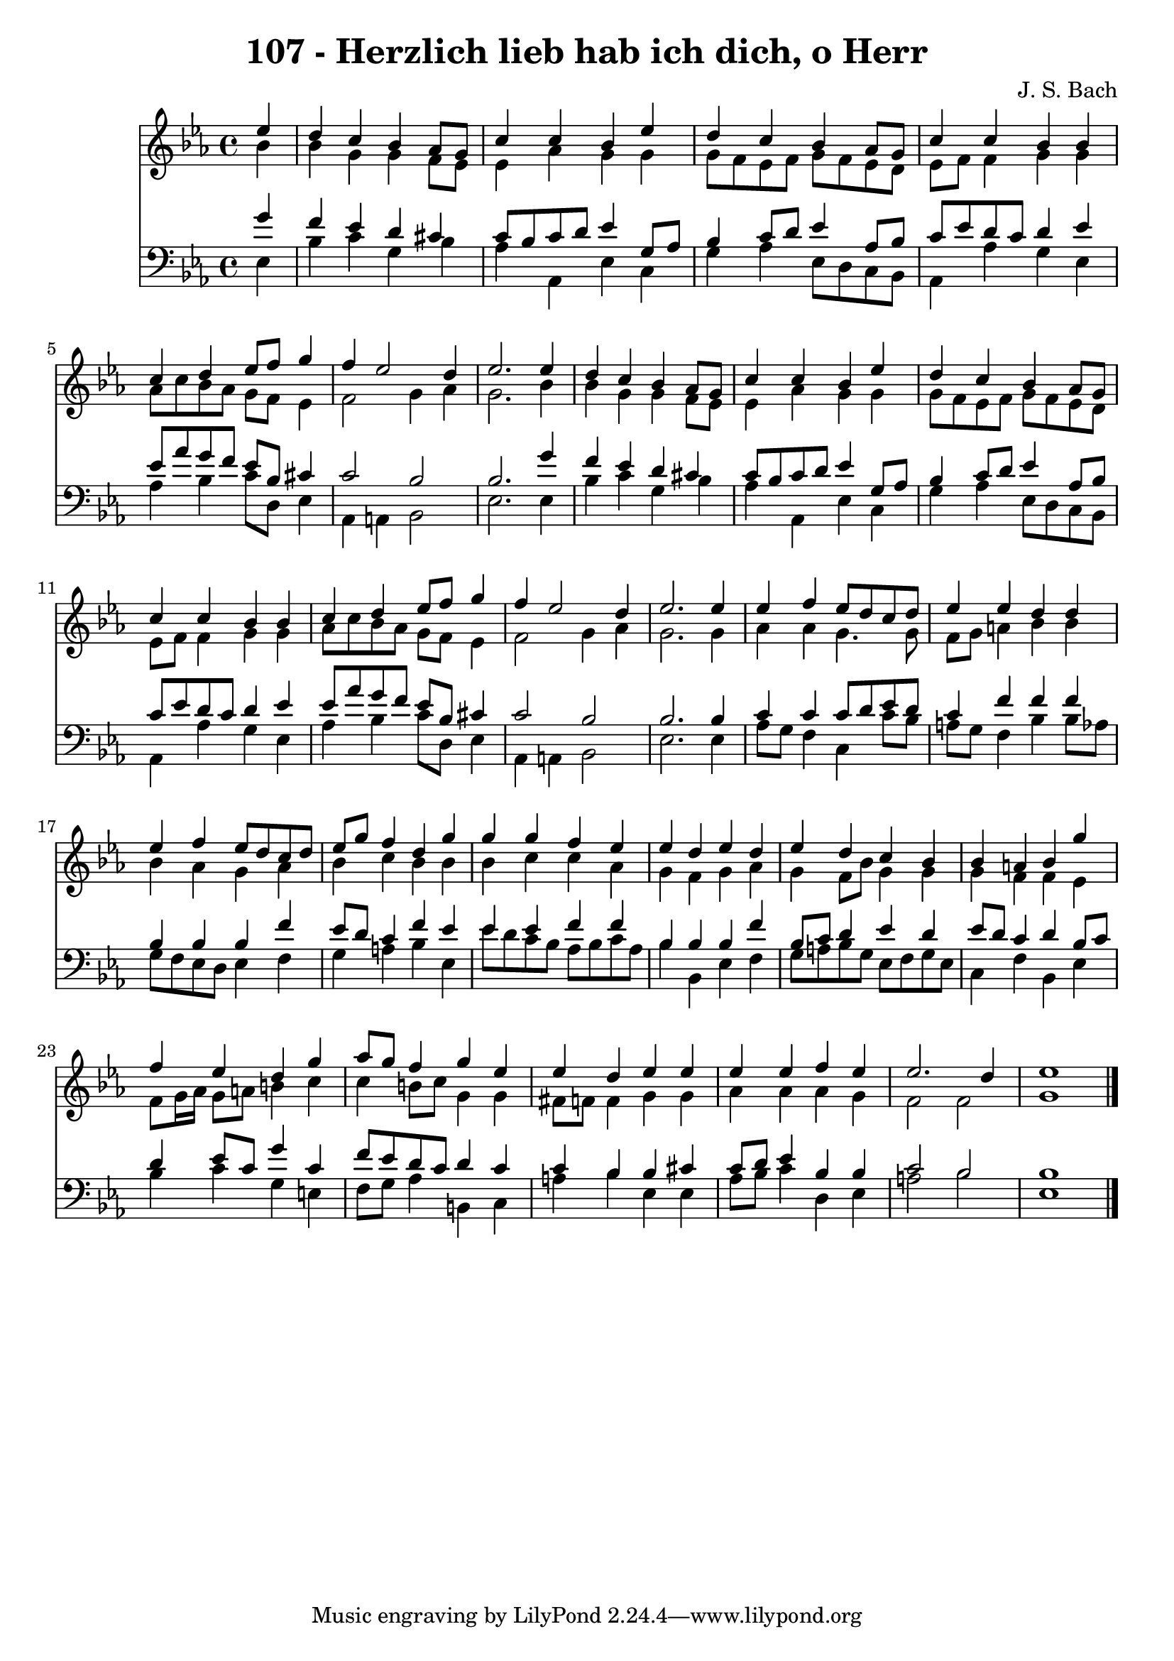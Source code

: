 
\version "2.10.33"

\header {
  title = "107 - Herzlich lieb hab ich dich, o Herr"
  composer = "J. S. Bach"
}

global =  {
  \time 4/4 
  \key ees \major
}

soprano = \relative c {
  \partial 4 ees''4 
  d c bes aes8 g 
  c4 c bes ees 
  d c bes aes8 g 
  c4 c bes bes 
  c d ees8 f g4 
  f ees2 d4 
  ees2. ees4 
  d c bes aes8 g 
  c4 c bes ees 
  d c bes aes8 g 
  c4 c bes bes 
  c d ees8 f g4 
  f ees2 d4 
  ees2. ees4 
  ees f ees8 d c d 
  ees4 ees d d 
  ees f ees8 d c d 
  ees g f4 d g 
  g g f ees 
  ees d ees d 
  ees d c bes 
  bes a bes g' 
  f ees d g 
  aes8 g f4 g ees 
  ees d ees ees 
  ees ees f ees 
  ees2. d4 
  ees1 
}


alto = \relative c {
  \partial 4 bes''4 
  bes g g f8 ees 
  ees4 aes g g 
  g8 f ees f g f ees d 
  ees f f4 g g 
  aes8 c bes aes g f ees4 
  f2 g4 aes 
  g2. bes4 
  bes g g f8 ees 
  ees4 aes g g 
  g8 f ees f g f ees d 
  ees f f4 g g 
  aes8 c bes aes g f ees4 
  f2 g4 aes 
  g2. g4 
  aes aes g4. g8 
  f g a4 bes bes 
  bes aes g aes 
  bes c bes bes 
  bes c c aes 
  g f g aes 
  g f8 bes g4 g 
  g f f ees 
  f8 g16 aes g8 a b4 c 
  c b8 c g4 g 
  fis8 f f4 g g 
  aes aes aes g 
  f2 f 
  g1 
}


tenor = \relative c {
  \partial 4 g''4 
  f ees d cis 
  c8 bes c d ees4 g,8 aes 
  bes4 c8 d ees4 aes,8 bes 
  c ees d c d4 ees 
  ees8 aes g f ees bes cis4 
  c2 bes 
  bes2. g'4 
  f ees d cis 
  c8 bes c d ees4 g,8 aes 
  bes4 c8 d ees4 aes,8 bes 
  c ees d c d4 ees 
  ees8 aes g f ees bes cis4 
  c2 bes 
  bes2. bes4 
  c c c8 d ees d 
  c4 f f f 
  bes, bes bes f' 
  ees8 d c4 f ees 
  ees ees f f 
  bes, bes bes f' 
  bes,8 c d4 ees d 
  ees8 d c4 d bes8 c 
  d4 ees8 c g'4 c, 
  f8 ees d c d4 c 
  c bes bes cis 
  c8 d ees4 bes bes 
  c2 bes 
  bes1 
}


baixo = \relative c {
  \partial 4 ees4 
  bes' c g bes 
  aes aes, ees' c 
  g' aes ees8 d c bes 
  aes4 aes' g ees 
  aes bes c8 d, ees4 
  aes, a bes2 
  ees2. ees4 
  bes' c g bes 
  aes aes, ees' c 
  g' aes ees8 d c bes 
  aes4 aes' g ees 
  aes bes c8 d, ees4 
  aes, a bes2 
  ees2. ees4 
  aes8 g f4 c c'8 bes 
  a g f4 bes bes8 aes 
  g f ees d ees4 f 
  g a bes ees, 
  ees'8 d c bes aes bes c aes 
  bes4 bes, ees f 
  g8 a bes g ees f g ees 
  c4 f bes, ees 
  bes' c g e 
  f8 g aes4 b, c 
  a' bes ees, ees 
  aes8 bes c4 d, ees 
  a2 bes 
  ees,1 
}


\score {
  <<
    \new Staff {
      <<
        \global
        \new Voice = "1" { \voiceOne \soprano }
        \new Voice = "2" { \voiceTwo \alto }
      >>
    }
    \new Staff {
      <<
        \global
        \clef "bass"
        \new Voice = "1" {\voiceOne \tenor }
        \new Voice = "2" { \voiceTwo \baixo \bar "|."}
      >>
    }
  >>
}
